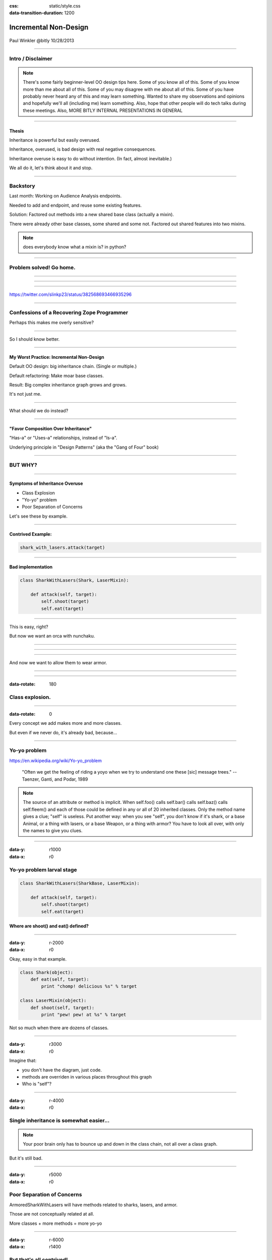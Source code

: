 :css: static/style.css

:data-transition-duration: 1200

.. title:: incremental non-design

======================
Incremental Non-Design
======================

 .. image:: static/cute-collapsing-towers-animation.gif 

Paul Winkler
@bitly
10/28/2013


 

----

Intro / Disclaimer
=====================


.. note::

  There's some fairly beginner-level OO design tips here.
  Some of you know all of this. Some of you know more than me about all of
  this.  Some of you may disagree with me about all of this.  Some of you have
  probably never heard any of this and may learn something. Wanted to share
  my observations and opinions and hopefully we'll all (including me) learn
  something.
  Also, hope that other people will do tech talks during these meetings.
  Also, MORE BITLY INTERNAL PRESENTATIONS IN GENERAL

----

Thesis
------

Inheritance is powerful but easily overused.

Inheritance, overused, is bad design with real negative consequences.

Inheritance overuse is easy to do without intention.
(In fact, almost inevitable.)

We all do it, let's think about it and stop.


----

Backstory
============

Last month: Working on Audience Analysis endpoints.

Needed to add and endpoint, and reuse some existing features.

Solution: Factored out methods into a new shared base class
(actually a mixin).

There were already other base classes, some shared and some not.
Factored out shared features into two mixins.

.. note::
  does everybody know what a mixin is? in python?


----

Problem solved! Go home.
========================

.. image:: static/problem_solved.gif
   :width: 800px

----

.. image:: static/aa_start.dot.svg

----

.. image:: static/aa_final.dot.svg


----

.. image:: static/tweet.png

https://twitter.com/slinkp23/status/382568693466935296


----


Confessions of a Recovering Zope Programmer
============================================

Perhaps this makes me overly sensitive?


----

.. image:: static/classes_ofs_item.dot.svg

So I should know better.

----


My Worst Practice: Incremental Non-Design
-------------------------------------------

Default OO design: big inheritance chain.
(Single or multiple.)

Default refactoring:  Make moar base classes.

Result: Big complex inheritance graph grows and grows.

It's not just me.

----

What should we do instead?

----


"Favor Composition Over Inheritance"
------------------------------------

"Has-a" or "Uses-a" relationships, instead of "Is-a".

Underlying principle in "Design Patterns" (aka the "Gang of Four" book)


----

BUT WHY?
========

----

Symptoms of Inheritance Overuse
--------------------------------

* Class Explosion

* "Yo-yo" problem

* Poor Separation of Concerns

Let's see these by example.


----

Contrived Example:
------------------

.. code:: python

    shark_with_lasers.attack(target)

.. image:: static/shark-stealing-a-camera-lasers_01.jpg
   :width: 400px

----

Bad implementation
--------------------
.. code:: python

    class SharkWithLasers(Shark, LaserMixin):
    
        def attack(self, target):
            self.shoot(target)
            self.eat(target)


.. image:: static/shark_inherit_1.py.dot.svg
   :width: 400px

----

This is easy, right?

But now we want an orca with nunchaku.

----

.. image:: static/shark_inherit_1a.py.dot.svg
   :width: 1000px

----

.. image:: static/shark_inherit_2.py.dot.svg
   :width: 1000px

----

And now we want to allow them to wear armor.

----

.. image:: static/shark_inherit_3.py.dot.svg


----

:data-rotate: 180

.. image:: static/explosion.gif
   :height: 600px

Class explosion.
================


----

:data-rotate: 0

Every concept we add makes more and more classes.

But even if we never do, it's already bad, because...

----


Yo-yo problem
===============

https://en.wikipedia.org/wiki/Yo-yo_problem

  "Often we get the feeling of riding a yoyo when we
  try to understand one these [sic] message trees."
  -- Taenzer, Ganti, and Podar, 1989


.. note::

  The source of an attribute or method is implicit.
  When self.foo() calls self.bar() calls self.baz() calls self.fleem()
  and each of those could be defined in any or all of 20 inherited classes.
  Only the method name gives a clue; "self" is useless.
  Put another way: when you see "self", you don't know if it's shark, or a
  base Animal, or a thing with lasers, or a base Weapon, or a thing with armor? You have to look all over, with only the names to give you clues.

----

:data-y: r1000
:data-x: r0

Yo-yo problem larval stage
===========================

.. code:: python

    class SharkWithLasers(SharkBase, LaserMixin):

        def attack(self, target):
            self.shoot(target)
            self.eat(target)

Where are shoot() and eat() defined?
-------------------------------------

----

:data-y: r-2000
:data-x: r0

Okay, easy in that example.

.. code:: python
    
    class Shark(object):
        def eat(self, target):
            print "chomp! delicious %s" % target
    
    class LaserMixin(object):
        def shoot(self, target):
            print "pew! pew! at %s" % target


Not so much when there are dozens of classes.

----

:data-y: r3000
:data-x: r0

Imagine that:

- you don't have the diagram, just code.

- methods are overriden in various places throughout this graph

- Who is "self"?


----

:data-y: r-4000
:data-x: r0


Single inheritance is somewhat easier...
========================================

.. note::

  Your poor brain only has to bounce up and down in the class chain,
  not all over a class graph.

But it's still bad.

----

:data-y: r5000
:data-x: r0

Poor Separation of Concerns
=============================

ArmoredSharkWithLasers will have methods related to sharks, lasers, and armor.

Those are not conceptually related at all.

More classes + more methods = more yo-yo


----

:data-y: r-6000
:data-x: r1400


But that's all contrived!
===========================

Yes, it's a bad made-up design that nobody would ever do.

(right?)

----

:data-y: r0
:data-x: r1400


Overuse of Inheritance & Mixins - Examples in the Wild
==========================================================

 - Zope 2 - OFS.Item
 - Django "Generic" views
 - DjangoRestFramework - old version
 - a bunch of things I wrote, eg. OpenBlock scraper mini-framework

----

.. image:: static/shareabouts.dot.svg
   :width: 1200px

----


None of this is news.  Why do we all still overuse inheritance?
---------------------------------------------------------------

- OO 101: Falls out of any language with inheritance

- D.R.Y. encourages quick easy refactoring

- Reuse via adding more base classes is almost always
  obvious and easy.

- Alternatives may not be as intuitive or obvious.

- Once you pop, you can't stop

----

.. Possibly Controversial Opinion: Mixins are bad more often than good.
.. --------------------------------------------------------------------

.. ----

.. Mixins are good...
.. --------------------

..  - mixins are good because each base class does one thing
..  - convenient because you can combine these base classes to get
..    different combinations of behavior.

.. ----

.. BUT mixins are bad...
.. ------------------------

..  - multiple inheritance gone bananas.
..  - easy to assemble lego-style iff you understand the classes
..    and how they interact.
..  - very hard to understand if you don't.
..  - very hard to debug a concrete class made by someone else, or by yourself last month
..    - python 2.5 does not give us tools to talk about contracts, so you really have to read every line to understand what the implicit contract is. What can I mix this into?

.. ----


Composition: Usually Better
------------------------------

.. code:: python


    class Shark(object):
        def __init__(self, weapon):
            self.weapon = weapon

        def eat(self, target):
            print "chomp! delicious %s" % target

        def attack(self, target):
            self.weapon.attack(target)
            self.eat(target)

    shark_with_laser = Shark(weapon=Laser())


----

Better: Fewer Classes
---------------------

.. image:: static/shark_composition_3.py.dot.svg


----

Better:  Separation of Concerns, and Less Yo-yo Problem
---------------------------------------------------------

- "self.weapon" namespace is a nice bundling of related functionality

.. code:: python

        def attack(self, target):
            self.weapon.attack(target)
            #    ^^^^^^  A clue!
            self.eat(target)
            # Still have to look, but the tree is smaller.


.. note::

  - If needed, one-line wrapper methods can be added to Shark or a subclass, and these internally are nice and explicit. (Be mindful of the "law of demeter")

----

Better: More expressive too
----------------------------

These would have been hard to do without special case hacks
and/or yet more classes:
 
.. code:: python

    mystery_shark = Shark(
        weapon=get_random_weapon_somehow())

    armed_to_the_teeth = Shark(
        weapon=WeaponCollection(Lasers(), Grenades()))

----

Where do we overuse inheritance at Bitly?
-------------------------------------------

I've most often seen it in tornado.web.Handler subclasses.

Not nearly as pathological, but still gets a bit rough.

----



Aside: Mixins not always bad
------------------------------

eg. libbitly.ArgumentMixin

 - provides some common special handling of getting args
 - not really useful outside a Handler class, so, okay that it expects to be mixed in to a Handler
 - does only a couple closely related things
 - unlikely to need to use it polymorphically / override its methods



----

Back to the backstory...
=========================

Audience Analysis:

Two different handlers need to show click rates.

 - I would prefer them to *have* a ClickRateFetcher, not *be* a
   ClickRateFetcher, since that's orthogonal to serving a request.

 - but I need to get the info from Clickatron...

 - clickatron is accessed via ClickatronProxy which depends on being
   mixed in to a Handler


----

Choices:

   1. write my own Clickatron client (ugh)

   2. or ClickRateFetcher and the Handler can refer to and call each other

   3. or suck it up and put the ClickRateFetcher in the inheritance graph

----

Untangling is hard
===================

.. code:: python

    class ClickatronProxy(object):
        """
        Mixin class for querying clickatron in conjunction
        with GenericMetricsHandler properties
        """

Why does a clickatron client need to *be* a request handler anyway?

Maybe it doesn't.  Or shouldn't.

But it calls various methods and properties of other base Handler classes, so
there's a lot of inertia.

.. note::

  So existing inheritance hierarchy tends to encourage more inheritance,
  because it's easier than puzzling out how to do without it.

  Next time I'll try the reference.


----


Discussion? Q&A?
=================

References / Inspiration / Shamelessly Stolen
---------------------------------------------

* "End of Object Inheritance" talk, PyCon 2013
  - http://pyvideo.org/video/1684/
  - slides unfortunately not readable alone, really should watch it.


* "API Design for Library Authors" - Chris McDonough's talk @ PyCon 2013
  - Relevant takeaway: Don't make your users inherit from your classes.
  - introduced me to "yoyo problem".

* "Composability Through Multiple Inheritance" - opposing view, also PyCon 2013. https://us.pycon.org/2013/schedule/presentation/110/



